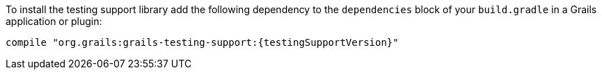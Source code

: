 To install the testing support library add the following dependency to the
`dependencies` block of your `build.gradle` in a Grails application or plugin:

[source,groovy,subs="attributes"]
compile "org.grails:grails-testing-support:{testingSupportVersion}"
